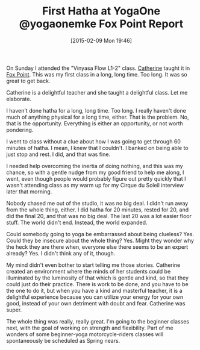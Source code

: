 #+POSTID: 9532
#+DATE: [2015-02-09 Mon 19:46]
#+OPTIONS: toc:nil num:nil todo:nil pri:nil tags:nil ^:nil TeX:nil
#+CATEGORY: Article
#+TAGS: Fitness, Happiness, Health, Learning, Yoga, philosophy
#+TITLE: First Hatha at YogaOne @yogaonemke Fox Point Report


On Sunday I attended the "Vinyasa Flow L1-2" class. [[http://www.yogaonestudio.com/connect/#instructors][Catherine]] taught it in [[http://www.yogaonestudio.com/connect/#foxpoint][Fox Point]]. This was my first class in a long, long time. Too long. It was so great to get back.







Catherine is a delightful teacher and she taught a delightful class. Let me elaborate.







I haven't done hatha for a long, long time. Too long. I really haven't done much of anything physical for a long time, either. That is the problem. No, that is the opportunity. Everything is either an opportunity, or not worth pondering.







I went to class without a clue about how I was going to get through 60 minutes of hatha. I mean, I knew that I couldn't. I banked on being able to just stop and rest. I did, and that was fine.







I needed help overcoming the inertia of doing nothing, and this was my chance, so with a gentle nudge from my good friend to help me along, I went, even though people would probably figure out pretty quickly that I wasn't attending class as my warm up for my Cirque du Soleil interview later that morning.







Nobody chased me out of the studio, it was no big deal. I didn't run away from the whole thing, either. I did hatha for 20 minutes, rested for 20, and did the final 20, and that was no big deal. The last 20 was a lot easier floor stuff. The world didn't end. Instead, the world expanded.







Could somebody going to yoga be embarrassed about being clueless? Yes. Could they be insecure about the whole thing? Yes. Might they wonder why the heck they are there when, everyone else there seems to be an expert already? Yes. I didn't think any of it, though.







My mind didn't even bother to start telling me those stories. Catherine created an environment where the minds of her students could be illuminated by the luminosity of that which is gentle and kind, so that they could just do their practice. There is work to be done, and you have to be the one to do it, but when you have a kind and masterful teacher, it is a delightful experience because you can utilize your energy for your own good, instead of your own detriment with doubt and fear. Catherine was super.







The whole thing was really, really great. I'm going to the beginner classes next, with the goal of working on strength and flexibility. Part of me wonders of some beginner-yoga motorcycle-riders classes will spontaneously be scheduled as Spring nears.







